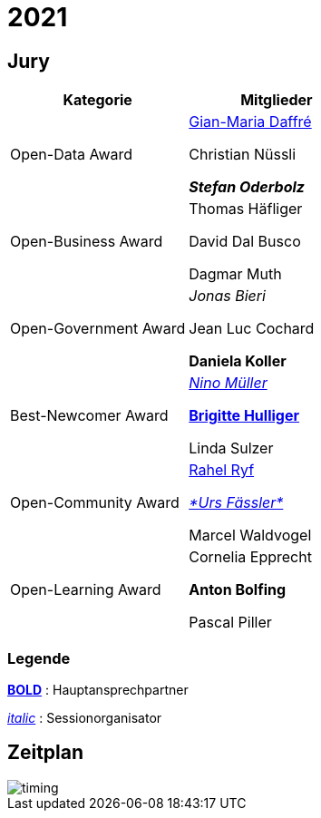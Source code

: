 =  2021

== Jury

[cols="1,1", options="header"] 
|===
| Kategorie 
| Mitglieder 

| Open-Data Award
| 

https://www.linkedin.com/in/giammi/[Gian-Maria Daffré]

Christian Nüssli

*_Stefan Oderbolz_*

| Open-Business Award
| 

Thomas Häfliger

David Dal Busco

Dagmar Muth

| Open-Government Award
| 

_Jonas Bieri_

Jean Luc Cochard

*Daniela Koller*

| Best-Newcomer Award
| 

https://www.linkedin.com/in/ninomueller/[_Nino Müller_]

https://www.linkedin.com/in/bhulliger/[*Brigitte Hulliger*]

Linda Sulzer

| Open-Community Award
| 

https://www.linkedin.com/in/rahel-ryf-54a4b4160/[Rahel Ryf]

link:++https://www.linkedin.com/in/urs-fässler-09999194/++[_*Urs Fässler*_]

Marcel Waldvogel

| Open-Learning Award
| 

Cornelia Epprecht

*Anton Bolfing*

Pascal Piller
|===

=== Legende

*https://de.wikipedia.org/wiki/Schriftschnitt#Variation_der_Schriftstärke[BOLD]* : Hauptansprechpartner

_https://de.wikipedia.org/wiki/Kursivschrift[italic]_ : Sessionorganisator

== Zeitplan

image::http://www.plantuml.com/plantuml/proxy?cache=no&src=https://raw.github.com/DINAcon/awards/master/2021/timing.puml[timing]
